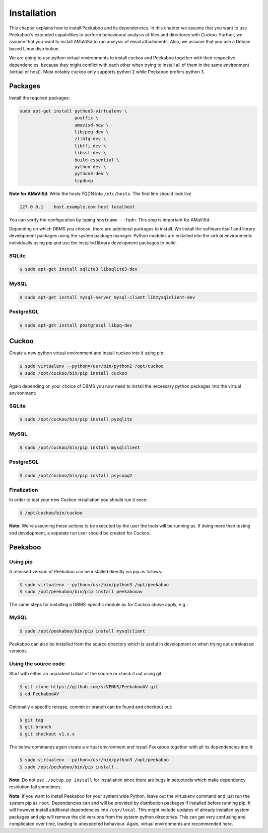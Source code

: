 ============
Installation
============

This chapter explains how to install Peekaboo and its dependencies.
In this chapter we assume that you want to use Peekaboo's extended capabilities to perform behavioural analysis of
files and directores with Cuckoo. Further, we assume that you want to install AMaViSd to run
analysis of email attachments. Also, we assume that you use a Debian based Linux distribution.

We are going to use python virtual environments to install cuckoo and Peekaboo
together with their respective dependencies, because they might conflict with
each other when trying to install all of them in the same environment
(virtual or host).
Most notably cuckoo only supports python 2 while Peekaboo prefers python 3.


Packages
========
Install the required packages:

.. code-block:: shell

    sudo apt-get install python3-virtualenv \
                         postfix \
                         amavisd-new \
                         libjpeg-dev \
                         zlib1g-dev \
                         libffi-dev \
                         libssl-dev \
                         build-essential \
                         python-dev \
                         python3-dev \
                         tcpdump

**Note for AMaViSd**:
Write the hosts FQDN into ``/etc/hosts``. The first line should look like

.. code-block:: none

   127.0.0.1	host.example.com host localhost

You can verify the configuration by typing ``hostname --fqdn``.
This step is important for AMaViSd.


Depending on which DBMS you choose, there are additional packages to install.
We install the software itself and library development packages using the
system package manager.
Python modules are installed into the virtual environments individually using
pip and use the installed library development packages to build.

SQLite
------

.. code-block:: shell

    $ sudo apt-get install sqlite3 libsqlite3-dev

MySQL
-----

.. code-block:: shell

    $ sudo apt-get install mysql-server mysql-client libmysqlclient-dev

PostgreSQL
----------

.. code-block:: shell

    $ sudo apt-get install postgresql libpq-dev


Cuckoo
======
Create a new python virtual environment and install cuckoo into it using pip:

.. code-block:: shell

    $ sudo virtualenv --python=/usr/bin/python2 /opt/cuckoo
    $ sudo /opt/cuckoo/bin/pip install cuckoo

Again depending on your choice of DBMS you now need to install the necessary
python packages into the virtual environment:

SQLite
------

.. code-block:: shell

    $ sudo /opt/cuckoo/bin/pip install pysqlite

MySQL
-----

.. code-block:: shell

    $ sudo /opt/cuckoo/bin/pip install mysqlclient

PostgreSQL
----------

.. code-block:: shell

    $ sudo /opt/cuckoo/bin/pip install psycopg2

Finalization
------------

In order to test your new Cuckoo installation you should run it once:

.. code-block:: shell

    $ /opt/cuckoo/bin/cuckoo

**Note**: We're assuming these actions to be executed by the user the tools
will be running as.
If doing more than testing and development, a separate run user should be
created for Cuckoo.


Peekaboo
========

Using pip
---------

A released version of Peekaboo can be installed directly via pip as follows:

.. code-block:: shell

    $ sudo virtualenv --python=/usr/bin/python3 /opt/peekaboo
    $ sudo /opt/peekaboo/bin/pip install peekabooav

The same steps for installing a DBMS-specific module as for Cuckoo above apply,
e.g.:

MySQL
-----

.. code-block:: shell

    $ sudo /opt/peekaboo/bin/pip install mysqlclient

Peekaboo can also be installed from the source directory which is useful in
development or when trying out unreleased versions.

Using the source code
---------------------

Start with either an unpacked tarball of the source or check it out using git:

.. code-block:: shell

    $ git clone https://github.com/scVENUS/PeekabooAV.git
    $ cd PeekabooAV

Optionally a specific release, commit or branch can be found and checkout out:

.. code-block:: shell

    $ git tag
    $ git branch
    $ git checkout v1.x.x

The below commands again create a virtual environment and install Peekaboo
together with all its dependencies into it:

.. code-block:: shell

    $ sudo virtualenv --python=/usr/bin/python3 /opt/peekaboo
    $ sudo /opt/peekaboo/bin/pip install .

**Note**: Do not use ``./setup.py install`` for installation since there are
bugs in setuptools which make dependency resolution fail sometimes.

**Note**: If you want to install Peekaboo for your system wide Python, leave
out the virtualenv command and just run the system pip as ``root``.
Dependencies can and will be provided by distribution packages if installed
before running pip.
It will however install additional dependencies into ``/usr/local``.
This might include updates of already installed system packages and
pip will remove the old versions from the system python directories.
This can get very confusing and complicated over time, leading to unexpected
behaviour.
Again, virtual environments are recommended here.
